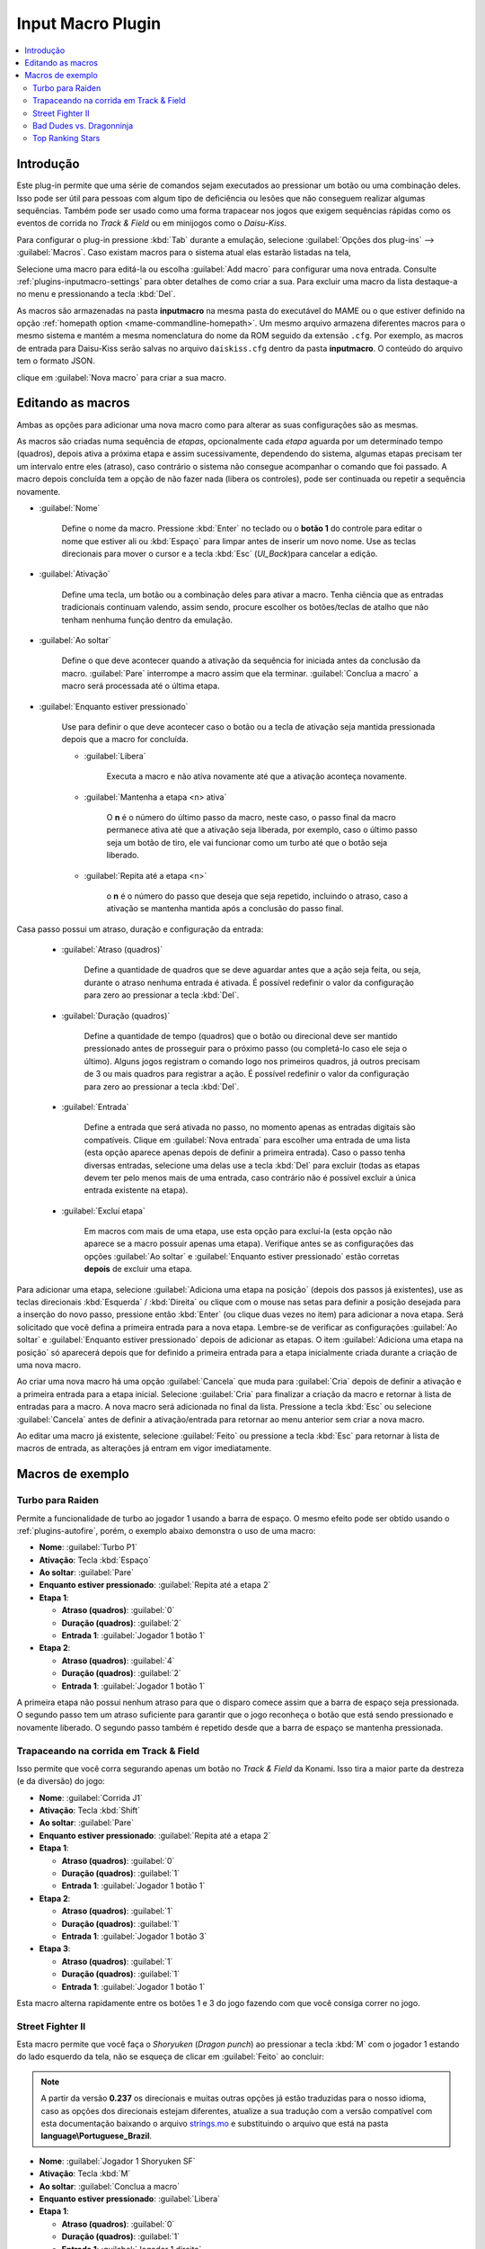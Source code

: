 .. raw:: latex

	\clearpage

.. _plugins-inputmacro:

Input Macro Plugin
==================

.. contents:: :local:


.. _plugins-inputmacro-intro:

Introdução
----------

Este plug-in permite que uma série de comandos sejam executados ao
pressionar um botão ou uma combinação deles. Isso pode ser útil para
pessoas com algum tipo de deficiência ou lesões que não conseguem
realizar algumas sequências. Também pode ser usado como uma forma
trapacear nos jogos que exigem sequências rápidas como os eventos de
corrida no *Track & Field* ou em minijogos como o *Daisu-Kiss*.

Para configurar o plug-in pressione :kbd:`Tab` durante a emulação,
selecione :guilabel:`Opções dos plug-ins` --> :guilabel:`Macros`.
Caso existam macros para o sistema atual elas estarão listadas na tela,

Selecione uma macro para editá-la ou escolha :guilabel:`Add macro` para
configurar uma nova entrada. Consulte :ref:`plugins-inputmacro-settings`
para obter detalhes de como criar a sua. Para excluir uma macro da lista
destaque-a no menu e pressionando a tecla :kbd:`Del`.

As macros são armazenadas na pasta **inputmacro** na mesma pasta do
executável do MAME ou o que estiver definido na opção
:ref:`homepath option <mame-commandline-homepath>`. Um mesmo arquivo
armazena diferentes macros para o mesmo sistema e mantém a mesma
nomenclatura do nome da ROM seguido da extensão ``.cfg``. Por exemplo,
as macros de entrada para Daisu-Kiss serão salvas no arquivo
``daiskiss.cfg`` dentro da pasta **inputmacro**. O conteúdo do arquivo
tem o formato JSON.

clique em :guilabel:`Nova macro` para criar a sua macro.

.. _plugins-inputmacro-settings:

Editando as macros
------------------

Ambas as opções para adicionar uma nova macro como para alterar as suas
configurações são as mesmas.

As macros são criadas numa sequência de *etapas*, opcionalmente cada
*etapa* aguarda por um determinado tempo (quadros), depois ativa a
próxima etapa e assim sucessivamente, dependendo do sistema, algumas
etapas precisam ter um intervalo entre eles (atraso), caso contrário o
sistema não consegue acompanhar o comando que foi passado. A macro
depois concluída tem a opção de não fazer nada (libera os controles),
pode ser continuada ou repetir a sequência novamente.

*	:guilabel:`Nome`

		Define o nome da macro. Pressione :kbd:`Enter` no teclado ou o
		**botão 1** do controle para editar o nome que estiver ali ou
		:kbd:`Espaço` para limpar antes de inserir um novo nome. Use as
		teclas direcionais para mover o cursor e a tecla :kbd:`Esc`
		(*UI_Back*)para cancelar a edição.

*	:guilabel:`Ativação`

		Define uma tecla, um botão ou a combinação deles para ativar a
		macro. Tenha ciência que as entradas tradicionais continuam valendo,
		assim sendo, procure escolher os botões/teclas de atalho que não
		tenham nenhuma função dentro da emulação.

*	:guilabel:`Ao soltar`

		Define o que deve acontecer quando a ativação da sequência for
		iniciada antes da conclusão da macro.
		:guilabel:`Pare` interrompe a macro assim que ela
		terminar. :guilabel:`Conclua a macro` a macro será
		processada até o última etapa.

*	:guilabel:`Enquanto estiver pressionado`

		Use para definir o que deve acontecer caso o botão ou a tecla
		de ativação seja mantida pressionada depois que a macro for
		concluída.

		* :guilabel:`Libera`

			Executa a macro e não ativa novamente até que a ativação
			aconteça novamente.

		* :guilabel:`Mantenha a etapa <n> ativa`

			O **n** é o número do último passo da macro, neste caso, o 
			passo final da macro permanece ativa até que a ativação
			seja liberada, por exemplo, caso o último passo seja um
			botão de tiro, ele vai funcionar como um turbo até que o
			botão seja liberado.

		* :guilabel:`Repita até a etapa <n>`

			o **n** é o número do passo que deseja que seja repetido,
			incluindo o atraso, caso a ativação se mantenha mantida após
			a conclusão do passo final.

Casa passo possui um atraso, duração e configuração da entrada:

	* :guilabel:`Atraso (quadros)`

		Define a quantidade de quadros que se deve aguardar antes que a
		ação seja feita, ou seja, durante o atraso nenhuma entrada é
		ativada. É possível redefinir o valor da configuração para
		zero ao pressionar a tecla :kbd:`Del`.

	* :guilabel:`Duração (quadros)`

		Define a quantidade de tempo (quadros) que o botão ou direcional
		deve ser mantido pressionado antes de prosseguir para o próximo
		passo (ou completá-lo caso ele seja o último). Alguns jogos
		registram o comando logo nos primeiros quadros, já outros
		precisam de 3 ou mais quadros para registrar a ação. É possível
		redefinir o valor da configuração para zero ao pressionar a
		tecla :kbd:`Del`.

	* :guilabel:`Entrada`

		Define a entrada que será ativada no passo, no momento apenas as
		entradas digitais são compatíveis. Clique em
		:guilabel:`Nova entrada` para escolher uma entrada de uma
		lista (esta opção aparece apenas depois de definir a primeira
		entrada). Caso o passo tenha diversas entradas, selecione uma
		delas use a tecla :kbd:`Del` para excluir (todas as etapas
		devem ter pelo menos mais de uma entrada, caso contrário não é
		possível excluir a única entrada existente na etapa).

	* :guilabel:`Excluí etapa`

		Em macros com mais de uma etapa, use esta opção para excluí-la
		(esta opção não aparece se a macro possuir apenas uma etapa).
		Verifique antes se as configurações das opções
		:guilabel:`Ao soltar` e :guilabel:`Enquanto estiver pressionado`
		estão corretas **depois** de excluir uma etapa.

Para adicionar uma etapa, selecione
:guilabel:`Adiciona uma etapa na posição` (depois dos passos já
existentes), use as teclas direcionais :kbd:`Esquerda` / :kbd:`Direita`
ou clique com o mouse nas setas para definir a posição desejada para a
inserção do novo passo, pressione então :kbd:`Enter` (ou clique duas
vezes no item) para adicionar a nova etapa. Será solicitado que você
defina a primeira entrada para a nova etapa. Lembre-se de verificar as
configurações :guilabel:`Ao soltar` e :guilabel:`Enquanto estiver
pressionado` depois de adicionar as etapas. O item :guilabel:`Adiciona
uma etapa na posição` só aparecerá depois que for definido a primeira
entrada para a etapa inicialmente criada durante a criação de uma nova
macro.

Ao criar uma nova macro há uma opção :guilabel:`Cancela` que muda para
:guilabel:`Cria` depois de definir a ativação e a primeira entrada para
a etapa inicial. Selecione :guilabel:`Cria` para finalizar a criação da
macro e retornar à lista de entradas para a macro. A nova macro será
adicionada no final da lista. Pressione a tecla :kbd:`Esc` ou selecione
:guilabel:`Cancela` antes de definir a ativação/entrada para retornar ao
menu anterior sem criar a nova macro.

Ao editar uma macro já existente, selecione :guilabel:`Feito` ou
pressione a tecla :kbd:`Esc` para retornar à lista de macros de entrada,
as alterações já entram em vigor imediatamente.

.. _plugins-inputmacro-examples:

Macros de exemplo
-----------------

Turbo para Raiden
~~~~~~~~~~~~~~~~~

Permite a funcionalidade de turbo ao jogador 1 usando a barra de espaço.
O mesmo efeito pode ser obtido usando o :ref:`plugins-autofire`, porém,
o exemplo abaixo demonstra o uso de uma macro:

* **Nome**: :guilabel:`Turbo P1`
* **Ativação**: Tecla :kbd:`Espaço`
* **Ao soltar**: :guilabel:`Pare`
* **Enquanto estiver pressionado**: :guilabel:`Repita até a etapa 2`
* **Etapa 1**:

  * **Atraso (quadros)**: :guilabel:`0`
  * **Duração (quadros)**: :guilabel:`2`
  * **Entrada 1**: :guilabel:`Jogador 1 botão 1`
* **Etapa 2**:

  * **Atraso (quadros)**: :guilabel:`4`
  * **Duração (quadros)**: :guilabel:`2`
  * **Entrada 1**: :guilabel:`Jogador 1 botão 1`

A primeira etapa não possui nenhum atraso para que o disparo comece
assim que a barra de espaço seja pressionada. O segundo passo tem um
atraso suficiente para garantir que o jogo reconheça o botão que está
sendo pressionado e novamente liberado. O segundo passo também é
repetido desde que a barra de espaço se mantenha pressionada.

Trapaceando na corrida em Track & Field
~~~~~~~~~~~~~~~~~~~~~~~~~~~~~~~~~~~~~~~

Isso permite que você corra segurando apenas um botão no *Track & Field*
da Konami. Isso tira a maior parte da destreza (e da diversão) do jogo:

* **Nome**: :guilabel:`Corrida J1`
* **Ativação**: Tecla :kbd:`Shift`
* **Ao soltar**: :guilabel:`Pare`
* **Enquanto estiver pressionado**: :guilabel:`Repita até a etapa 2`
* **Etapa 1**:

  * **Atraso (quadros)**: :guilabel:`0`
  * **Duração (quadros)**: :guilabel:`1`
  * **Entrada 1**: :guilabel:`Jogador 1 botão 1`
* **Etapa 2**:

  * **Atraso (quadros)**: :guilabel:`1`
  * **Duração (quadros)**: :guilabel:`1`
  * **Entrada 1**: :guilabel:`Jogador 1 botão 3`
* **Etapa 3**:

  * **Atraso (quadros)**: :guilabel:`1`
  * **Duração (quadros)**: :guilabel:`1`
  * **Entrada 1**: :guilabel:`Jogador 1 botão 1`

Esta macro alterna rapidamente entre os botões 1 e 3 do jogo fazendo com
que você consiga correr no jogo.

Street Fighter II
~~~~~~~~~~~~~~~~~

Esta macro permite que você faça o *Shoryuken* (*Dragon punch*) ao
pressionar a tecla :kbd:`M` com o jogador 1 estando do lado esquerdo da
tela, não se esqueça de clicar em :guilabel:`Feito` ao concluir:

.. note::

	A partir da versão **0.237** os direcionais e muitas outras opções
	já estão traduzidas para o nosso idioma, caso as opções dos
	direcionais estejam diferentes, atualize a sua tradução com a versão
	compatível com esta documentação baixando o arquivo
	`strings.mo <https://github.com/wtuemura/mamedoc/tree/master/language/Portuguese_Brazil>`_
	e substituindo o arquivo que está na pasta
	**language\\Portuguese_Brazil**.

* **Nome**: :guilabel:`Jogador 1 Shoryuken SF`
* **Ativação**: Tecla :kbd:`M`
* **Ao soltar**: :guilabel:`Conclua a macro`
* **Enquanto estiver pressionado**: :guilabel:`Libera`
* **Etapa 1**:

  * **Atraso (quadros)**: :guilabel:`0`
  * **Duração (quadros)**: :guilabel:`1`
  * **Entrada 1**: :guilabel:`Jogador 1 direita`
* **Etapa 2**:

  * **Atraso (quadros)**: :guilabel:`0`
  * **Duração (quadros)**: :guilabel:`1`
  * **Entrada 1**: :guilabel:`Jogador 1 baixo`
* **Etapa 3**:

  * **Atraso (quadros)**: :guilabel:`0`
  * **Duração (quadros)**: :guilabel:`1`
  * **Entrada 1**: :guilabel:`Jogador 1 baixo`
  * **Entrada 2**: :guilabel:`Jogador 1 direita`
  * **Entrada 3**: :guilabel:`P1 Jab Punch`

A macro realiza o golpe e caso mantenha a tecla pressionada, nada
acontece.

Esta é a macro para o *Hadouken* com *soco fraco* ao pressionar a tecla
:kbd:`N` com o jogador 1 estando do lado esquerdo da tela, não se
esqueça de clicar em :guilabel:`Feito` ao concluir:

* **Nome**: :guilabel:`Jogador 1 Hadouken SF`
* **Ativação**: Tecla :kbd:`N`
* **Ao soltar**: :guilabel:`Conclua a macro`
* **Enquanto estiver pressionado**: :guilabel:`Libera`
* **Etapa 1**:

  * **Atraso (quadros)**: :guilabel:`0`
  * **Duração (quadros)**: :guilabel:`1`
  * **Entrada 1**: :guilabel:`Jogador 1 baixo`
* **Etapa 2**:

  * **Atraso (quadros)**: :guilabel:`0`
  * **Duração (quadros)**: :guilabel:`1`
  * **Entrada 1**: :guilabel:`Jogador 1 baixo`
  * **Entrada 2**: :guilabel:`Jogador 1 direita`
* **Etapa 3**:

  * **Atraso (quadros)**: :guilabel:`0`
  * **Duração (quadros)**: :guilabel:`1`
  * **Entrada 1**: :guilabel:`Jogador 1 direita`
  * **Entrada 2**: :guilabel:`P1 Strong Punch`

Esta macro é utilizada pelo personagem **Guile** para soltar o *Sonic
Boom* com *soco médio* ao pressionar a tecla :kbd:`B` com o jogador 1
estando do lado esquerdo da tela, não se esqueça de clicar em
:guilabel:`Feito` ao concluir:

* **Nome**: :guilabel:`Jogador 1 Sonic Boom`
* **Ativação**: Tecla :kbd:`B`
* **Ao soltar**: :guilabel:`Conclua a macro`
* **Enquanto estiver pressionado**: :guilabel:`Libera`
* **Etapa 1**:

  * **Atraso (quadros)**: :guilabel:`0`
  * **Duração (quadros)**: :guilabel:`60`
  * **Entrada 1**: :guilabel:`Jogador 1 esquerda`
* **Etapa 2**:

  * **Atraso (quadros)**: :guilabel:`0`
  * **Duração (quadros)**: :guilabel:`2`
  * **Entrada 1**: :guilabel:`Jogador 1 direita`
  * **Entrada 2**: :guilabel:`P1 Strong Punch`

Esta macro faz o tal "*facão do Guile*" (*Flash Kick*) com *chute fraco*
ao pressionar a tecla :kbd:`V` com o jogador 1 estando do lado esquerdo
da tela, não se esqueça de clicar em :guilabel:`Feito` ao concluir:

* **Nome**: :guilabel:`Jogador 1 Flash Kick`
* **Ativação**: Tecla :kbd:`V`
* **Ao soltar**: :guilabel:`Conclua a macro`
* **Enquanto estiver pressionado**: :guilabel:`Libera`
* **Etapa 1**:

  * **Atraso (quadros)**: :guilabel:`0`
  * **Duração (quadros)**: :guilabel:`60`
  * **Entrada 1**: :guilabel:`Jogador 1 baixo`
* **Etapa 2**:

  * **Atraso (quadros)**: :guilabel:`0`
  * **Duração (quadros)**: :guilabel:`2`
  * **Entrada 1**: :guilabel:`Jogador 1 cima`
  * **Entrada 2**: :guilabel:`P1 Short Kick`

Esta macro é utilizada pelo personagem **Zanguief** para fazer o nosso
conhecido "*Pilão Giratório*", também conhecido como *Spinning
Piledriver* e *Screw Pile Driver* com *soco médio* ao pressionar a tecla
:kbd:`C` com o jogador 1 estando do lado esquerdo da tela, não se
esqueça de clicar em :guilabel:`Feito` ao concluir:

* **Nome**: :guilabel:`Jogador 1 Screw Pile Driver`
* **Ativação**: Tecla :kbd:`C`
* **Ao soltar**: :guilabel:`Conclua a macro`
* **Enquanto estiver pressionado**: :guilabel:`Libera`
* **Etapa 1**:

  * **Atraso (quadros)**: :guilabel:`0`
  * **Duração (quadros)**: :guilabel:`1`
  * **Entrada 1**: :guilabel:`Jogador 1 direita`
* **Etapa 2**:

  * **Atraso (quadros)**: :guilabel:`1`
  * **Duração (quadros)**: :guilabel:`1`
  * **Entrada 1**: :guilabel:`Jogador 1 baixo`
* **Etapa 3**:

  * **Atraso (quadros)**: :guilabel:`1`
  * **Duração (quadros)**: :guilabel:`1`
  * **Entrada 1**: :guilabel:`Jogador 1 esquerda`
* **Etapa 4**:

  * **Atraso (quadros)**: :guilabel:`1`
  * **Duração (quadros)**: :guilabel:`1`
  * **Entrada 1**: :guilabel:`Jogador 1 cima`
  * **Entrada 2**: :guilabel:`P1 Strong Punch`

Bad Dudes vs. Dragonninja
~~~~~~~~~~~~~~~~~~~~~~~~~

Esta macro faz o personagem dar um chute giratório, escolha o botão de
atalho que achar mais apropriado para o seu controle.

* **Nome**: :guilabel:`Giratória`
* **Ativação**: Tecla :kbd:`X`
* **Ao soltar**: :guilabel:`Conclua a macro`
* **Enquanto estiver pressionado**: :guilabel:`Libera`
* **Etapa 1**:

  * **Atraso (quadros)**: :guilabel:`0`
  * **Duração (quadros)**: :guilabel:`4`
  * **Entrada 1**: :guilabel:`P1 Jump`
* **Etapa 2**:

  * **Atraso (quadros)**: :guilabel:`0`
  * **Duração (quadros)**: :guilabel:`3`
  * **Entrada 1**: :guilabel:`P1 Jump`
  * **Entrada 2**: :guilabel:`P1 Atack`

Top Ranking Stars
~~~~~~~~~~~~~~~~~

Esta macro é um exemplo de como ativar golpes especiais em jogos que
precisam que os comandos sejam mantidos pressionados por mais tempo para
que o comando seja corretamente identificado e executado. O comando é
para o especial "*Stardust*" do personagem *Shouichi Kanou*. Escolha o
botão de atalho que achar mais apropriado para o seu controle.

* **Nome**: :guilabel:`Stardust`
* **Ativação**: Tecla :kbd:`S`
* **Ao soltar**: :guilabel:`Conclua a macro`
* **Enquanto estiver pressionado**: :guilabel:`Libera`
* **Etapa 1**:

  * **Atraso (quadros)**: :guilabel:`1`
  * **Duração (quadros)**: :guilabel:`4`
  * **Entrada 1**: :guilabel:`Jogador 1 baixo`
* **Etapa 2**:

  * **Atraso (quadros)**: :guilabel:`1`
  * **Duração (quadros)**: :guilabel:`4`
  * **Entrada 1**: :guilabel:`Jogador 1 baixo`
  * **Entrada 2**: :guilabel:`Jogador 1 direita`
* **Etapa 3**:

  * **Atraso (quadros)**: :guilabel:`1`
  * **Duração (quadros)**: :guilabel:`4`
  * **Entrada 1**: :guilabel:`Jogador 1 direita`
* **Etapa 4**:

  * **Atraso (quadros)**: :guilabel:`0`
  * **Duração (quadros)**: :guilabel:`1`
  * **Entrada 1**: :guilabel:`Jogador 1 botão 2`

A macro abaixo serve para o segundo especial do mesmo personagem.

* **Nome**: :guilabel:`Stardust 2`
* **Ativação**: Tecla :kbd:`A`
* **Ao soltar**: :guilabel:`Conclua a macro`
* **Enquanto estiver pressionado**: :guilabel:`Libera`
* **Etapa 1**:

  * **Atraso (quadros)**: :guilabel:`1`
  * **Duração (quadros)**: :guilabel:`4`
  * **Entrada 1**: :guilabel:`Jogador 1 cima`
* **Etapa 2**:

  * **Atraso (quadros)**: :guilabel:`1`
  * **Duração (quadros)**: :guilabel:`4`
  * **Entrada 1**: :guilabel:`Jogador 1 cima`
  * **Entrada 2**: :guilabel:`Jogador 1 direita`
* **Etapa 3**:

  * **Atraso (quadros)**: :guilabel:`1`
  * **Duração (quadros)**: :guilabel:`4`
  * **Entrada 1**: :guilabel:`Jogador 1 direita`
* **Etapa 4**:

  * **Atraso (quadros)**: :guilabel:`0`
  * **Duração (quadros)**: :guilabel:`1`
  * **Entrada 1**: :guilabel:`Jogador 1 botão 3`
